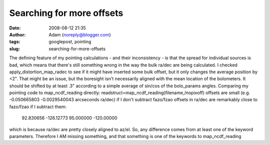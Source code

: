 Searching for more offsets
##########################
:date: 2008-08-12 21:35
:author: Adam (noreply@blogger.com)
:tags: googlepost, pointing
:slug: searching-for-more-offsets

The defining feature of my pointing calculations - and their
inconsistency - is that the spread for individual sources is bad, which
means that there's still something wrong in the way the bulk ra/dec are
being calculated.
I checked apply\_distortion\_map\_radec to see if it might have inserted
some bulk offset, but it only changes the average position by <2". That
might be an issue, but the boresight isn't necessarily aligned with the
mean location of the bolometers. It should be shifted by at least .3"
according to a simple average of sin/cos of the bolo\_params angles.
Comparing my pointing code to map\_ncdf\_reading directly:
readstruct=map\_ncdf\_reading(filename,/nopixoff)
offsets are small (e.g. -0.050665803 -0.0029540043 arcseconds ra/dec) if
I don't subtract fazo/fzao
offsets in ra/dec are remarkably close to fazo/fzao if I subtract them:
 92.830656 -126.12773
 95.000000 -120.00000
which is because ra/dec are pretty closely aligned to az/el.
So, any difference comes from at least one of the keyword parameters.
Therefore I AM missing something, and that something is one of the
keywords to map\_ncdf\_reading

